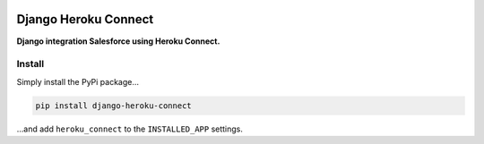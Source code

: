 |version| |ci| |coverage| |license|

Django Heroku Connect
=====================

**Django integration Salesforce using Heroku Connect.**

Install
-------

Simply install the PyPi package…

.. code:: shell

    pip install django-heroku-connect

…and add ``heroku_connect`` to the ``INSTALLED_APP`` settings.

.. |version| image:: https://img.shields.io/pypi/v/viewflow-extensions.svg
   :target: https://pypi.python.org/pypi/viewflow-extensions/
.. |ci| image:: https://api.travis-ci.org/Thermondo/viewflow-extensions.svg?branch=master
   :target: https://travis-ci.org/Thermondo/viewflow-extensions
.. |coverage| image:: https://codecov.io/gh/Thermondo/viewflow-extensions/branch/master/graph/badge.svg
   :target: https://codecov.io/gh/Thermondo/viewflow-extensions
.. |license| image:: https://img.shields.io/badge/license-Apache_2-blue.svg
   :target: LICENSE
